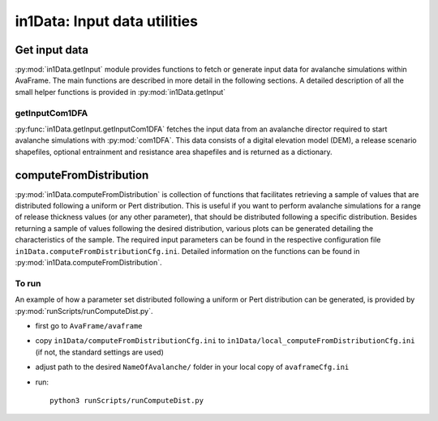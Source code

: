 ######################################
in1Data: Input data utilities
######################################

Get input data
================

:py:mod:`in1Data.getInput` module provides functions to fetch or generate input
data for avalanche simulations within AvaFrame. The main functions are described
in more detail in the following sections. A detailed description of all the
small helper functions is provided in :py:mod:`in1Data.getInput`


getInputCom1DFA
----------------

:py:func:`in1Data.getInput.getInputCom1DFA` fetches the input data from an
avalanche director required to start avalanche simulations with
:py:mod:`com1DFA`. This data consists of a digital elevation model (DEM), a
release scenario shapefiles, optional entrainment and resistance area
shapefiles and is returned as a dictionary.


computeFromDistribution
==========================

:py:mod:`in1Data.computeFromDistribution` is collection of functions that
facilitates retrieving a sample of values that are distributed following a
uniform or Pert distribution. This is useful if you want to perform avalanche
simulations for a range of release thickness values (or any other parameter),
that should be distributed following a specific distribution. Besides returning
a sample of values following the desired distribution, various plots can be
generated detailing the characteristics of the sample. The required input
parameters can be found in the respective configuration file
``in1Data.computeFromDistributionCfg.ini``. Detailed information on the
functions can be found in :py:mod:`in1Data.computeFromDistribution`.

To run
-------

An example of how a parameter set distributed following a uniform or Pert
distribution can be generated, is provided by :py:mod:`runScripts/runComputeDist.py`.

* first go to ``AvaFrame/avaframe``
* copy ``in1Data/computeFromDistributionCfg.ini`` to
  ``in1Data/local_computeFromDistributionCfg.ini`` (if not, the standard settings
  are used)
* adjust path to the desired ``NameOfAvalanche/`` folder in your local copy of
  ``avaframeCfg.ini``
* run::

      python3 runScripts/runComputeDist.py
